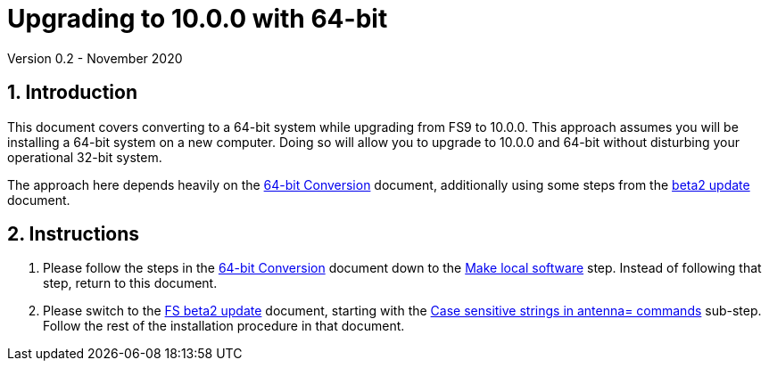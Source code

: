 //
// Copyright (c) 2020 NVI, Inc.
//
// This file is part of VLBI Field System
// (see http://github.com/nvi-inc/fs).
//
// This program is free software: you can redistribute it and/or modify
// it under the terms of the GNU General Public License as published by
// the Free Software Foundation, either version 3 of the License, or
// (at your option) any later version.
//
// This program is distributed in the hope that it will be useful,
// but WITHOUT ANY WARRANTY; without even the implied warranty of
// MERCHANTABILITY or FITNESS FOR A PARTICULAR PURPOSE.  See the
// GNU General Public License for more details.
//
// You should have received a copy of the GNU General Public License
// along with this program. If not, see <http://www.gnu.org/licenses/>.
//

= Upgrading to 10.0.0 with 64-bit
Version 0.2 - November 2020

//:hide-uri-scheme:
:sectnums:
:sectnumlevels: 4
:experimental:

:toc:
:toclevels: 4

== Introduction

This document covers converting to a 64-bit system while upgrading
from FS9 to 10.0.0. This approach assumes you will be installing a
64-bit system on a new computer. Doing so will allow you to upgrade to
10.0.0 and 64-bit without disturbing your operational 32-bit system.

The approach here depends heavily on the
<<../../misc/64-bit_conversion.adoc#,64-bit Conversion>> document,
additionally
using some steps from the <<beta2.adoc#,beta2 update>> document.

== Instructions

. Please follow the steps in the
<<../../misc/64-bit_conversion.adoc#,64-bit Conversion>> document 
down to the 
<<../../misc/64-bit_conversion.adoc#_make_local_software,Make local software>>
step. Instead of following that step, return to this document.

. Please switch to the <<beta2.adoc#,FS beta2 update>> document, starting with the
<<beta2.adoc#_case_sensitive_strings_in_antenna_commands,Case sensitive strings in antenna= commands>>
sub-step. Follow the rest of the installation procedure in that document.
